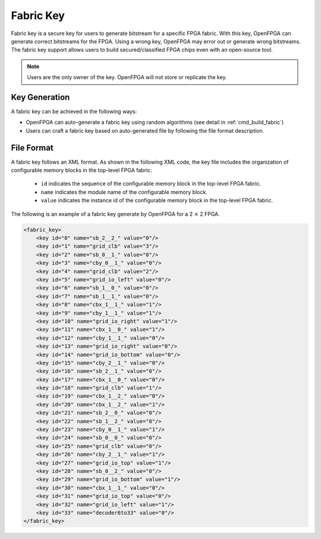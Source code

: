 Fabric Key
~~~~~~~~~~

Fabric key is a secure key for users to generate bitstream for a specific FPGA fabric. 
With this key, OpenFPGA can generate correct bitstreams for the FPGA.
Using a wrong key, OpenFPGA may error out or generate wrong bitstreams.
The fabric key support allows users to build secured/classified FPGA chips even with an open-source tool.

.. note:: Users are the only owner of the key. OpenFPGA will not store or replicate the key.

Key Generation
``````````````
A fabric key can be achieved in the following ways:

- OpenFPGA can auto-generate a fabric key using random algorithms (see detail in :ref:`cmd_build_fabric`)

- Users can craft a fabric key based on auto-generated file by following the file format description.

File Format
```````````

A fabric key follows an XML format. As shown in the following XML code, the key file includes the organization of configurable memory blocks in the top-level FPGA fabric: 

  - ``id`` indicates the sequence of the configurable memory block in the top-level FPGA fabric.

  - ``name`` indicates the module name of the configurable memory block.

  - ``value`` indicates the instance id of the configurable memory block in the top-level FPGA fabric.

The following is an example of a fabric key generate by OpenFPGA for a 2 :math:`\times` 2 FPGA.

.. code-block:: xml

  <fabric_key>
      <key id="0" name="sb_2__2_" value="0"/>
      <key id="1" name="grid_clb" value="3"/>
      <key id="2" name="sb_0__1_" value="0"/>
      <key id="3" name="cby_0__1_" value="0"/>
      <key id="4" name="grid_clb" value="2"/>
      <key id="5" name="grid_io_left" value="0"/>
      <key id="6" name="sb_1__0_" value="0"/>
      <key id="7" name="sb_1__1_" value="0"/>
      <key id="8" name="cbx_1__1_" value="1"/>
      <key id="9" name="cby_1__1_" value="1"/>
      <key id="10" name="grid_io_right" value="1"/>
      <key id="11" name="cbx_1__0_" value="1"/>
      <key id="12" name="cby_1__1_" value="0"/>
      <key id="13" name="grid_io_right" value="0"/>
      <key id="14" name="grid_io_bottom" value="0"/>
      <key id="15" name="cby_2__1_" value="0"/>
      <key id="16" name="sb_2__1_" value="0"/>
      <key id="17" name="cbx_1__0_" value="0"/>
      <key id="18" name="grid_clb" value="1"/>
      <key id="19" name="cbx_1__2_" value="0"/>
      <key id="20" name="cbx_1__2_" value="1"/>
      <key id="21" name="sb_2__0_" value="0"/>
      <key id="22" name="sb_1__2_" value="0"/>
      <key id="23" name="cby_0__1_" value="1"/>
      <key id="24" name="sb_0__0_" value="0"/>
      <key id="25" name="grid_clb" value="0"/>
      <key id="26" name="cby_2__1_" value="1"/>
      <key id="27" name="grid_io_top" value="1"/>
      <key id="28" name="sb_0__2_" value="0"/>
      <key id="29" name="grid_io_bottom" value="1"/>
      <key id="30" name="cbx_1__1_" value="0"/>
      <key id="31" name="grid_io_top" value="0"/>
      <key id="32" name="grid_io_left" value="1"/>
      <key id="33" name="decoder6to33" value="0"/>
  </fabric_key>
